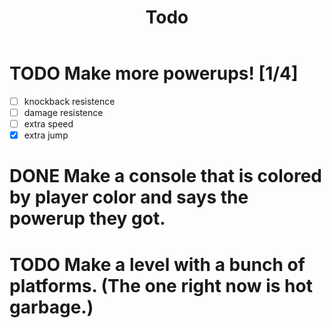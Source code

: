 #+TITLE: Todo

* TODO Make more powerups! [1/4]
+ [ ] knockback resistence
+ [ ] damage resistence
+ [ ] extra speed
+ [X] extra jump
* DONE Make a console that is colored by player color and says the powerup they got.
* TODO Make a level with a bunch of platforms. (The one right now is hot garbage.)
